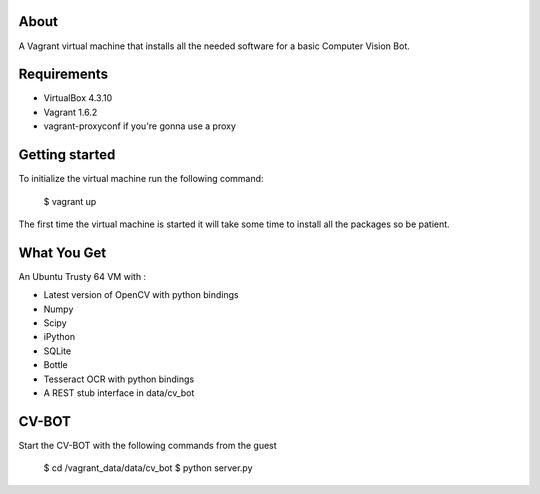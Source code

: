 About
=====

A Vagrant virtual machine that installs all the needed software for a 
basic Computer Vision Bot.

Requirements
============

* VirtualBox 4.3.10
* Vagrant 1.6.2
* vagrant-proxyconf if you're gonna use a proxy

Getting started
===============

To initialize the virtual machine run the following command:

    $ vagrant up

The first time the virtual machine is started it will take some time to
install all the packages so be patient.

What You Get
============

An Ubuntu Trusty 64 VM with :

* Latest version of OpenCV with python bindings
* Numpy
* Scipy
* iPython
* SQLite
* Bottle
* Tesseract OCR with python bindings
* A REST stub interface in data/cv_bot

CV-BOT
======

Start the CV-BOT with the following commands from the guest

	$ cd /vagrant_data/data/cv_bot
	$ python server.py